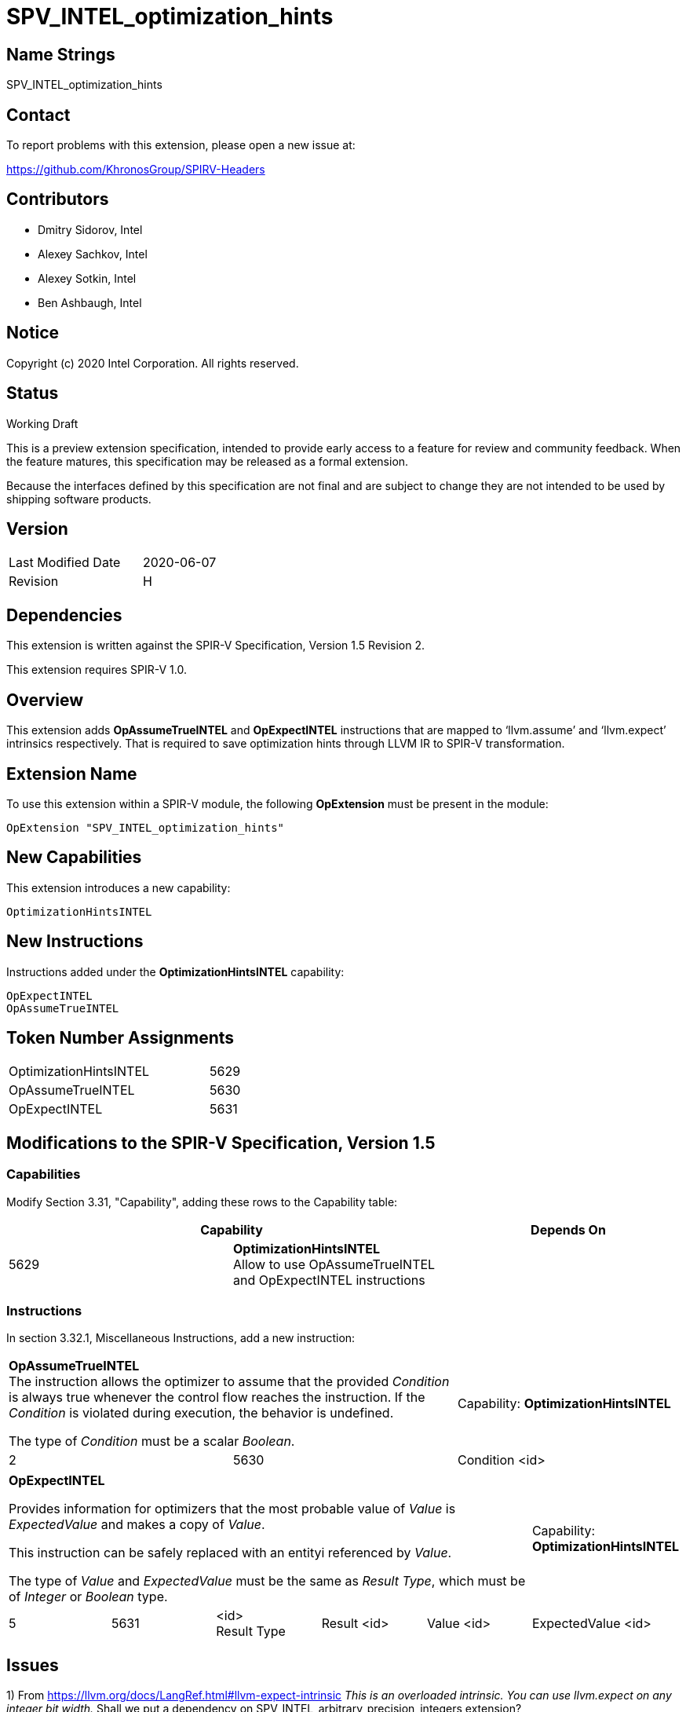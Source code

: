 SPV_INTEL_optimization_hints
============================

Name Strings
------------

SPV_INTEL_optimization_hints

Contact
-------

To report problems with this extension, please open a new issue at:

https://github.com/KhronosGroup/SPIRV-Headers

Contributors
------------

- Dmitry Sidorov, Intel
- Alexey Sachkov, Intel
- Alexey Sotkin, Intel
- Ben Ashbaugh, Intel

Notice
------

Copyright (c) 2020 Intel Corporation.  All rights reserved.

Status
------

Working Draft

This is a preview extension specification, intended to provide early access to a
feature for review and community feedback. When the feature matures, this
specification may be released as a formal extension.

Because the interfaces defined by this specification are not final and are
subject to change they are not intended to be used by shipping software
products.

Version
-------

[width="40%",cols="25,25"]
|========================================
| Last Modified Date | 2020-06-07
| Revision           | H
|========================================

Dependencies
------------

This extension is written against the SPIR-V Specification,
Version 1.5 Revision 2.

This extension requires SPIR-V 1.0.

Overview
--------

This extension adds *OpAssumeTrueINTEL* and *OpExpectINTEL* instructions that
are mapped to ‘llvm.assume’ and ‘llvm.expect’ intrinsics respectively. That is
required to save optimization hints through LLVM IR to SPIR-V transformation.

Extension Name
--------------

To use this extension within a SPIR-V module, the following *OpExtension* must
be present in the module:

----
OpExtension "SPV_INTEL_optimization_hints"
----

New Capabilities
----------------
This extension introduces a new capability:

----
OptimizationHintsINTEL
----

New Instructions
----------------
Instructions added under the *OptimizationHintsINTEL* capability:

----
OpExpectINTEL
OpAssumeTrueINTEL
----

Token Number Assignments
------------------------
[width="45%",cols="30,15"]
|===============================
| OptimizationHintsINTEL | 5629
| OpAssumeTrueINTEL      | 5630
| OpExpectINTEL          | 5631
|===============================

Modifications to the SPIR-V Specification, Version 1.5
------------------------------------------------------

Capabilities
~~~~~~~~~~~~

Modify Section 3.31, "Capability", adding these rows to the Capability table:

--
[options="header"]
|====
2+^| Capability ^| Depends On
| 5629 | *OptimizationHintsINTEL* +
Allow to use OpAssumeTrueINTEL and OpExpectINTEL instructions |
|====
--

Instructions
~~~~~~~~~~~~

In section 3.32.1, Miscellaneous Instructions, add a new instruction:

[cols="3", width="100%"]
|=====
2+^|*OpAssumeTrueINTEL* +
The instruction allows the optimizer to assume that the provided _Condition_ is
always true whenever the control flow reaches the instruction. If the
_Condition_ is violated during execution, the behavior is undefined.

The type of _Condition_ must be a scalar _Boolean_.
| Capability:
*OptimizationHintsINTEL*

| 2 | 5630 | Condition <id>
|=====

[cols="6", width="100%"]
|=====
5+^|*OpExpectINTEL* +

Provides information for optimizers that the most probable value of _Value_ is
_ExpectedValue_ and makes a copy of _Value_.

This instruction can be safely replaced with an entityi referenced by _Value_.

The type of _Value_ and _ExpectedValue_ must be the same as _Result Type_,
which must be of _Integer_ or _Boolean_ type.

| Capability:
*OptimizationHintsINTEL*

| 5 | 5631 | <id> +
Result Type | Result <id> | Value <id> | ExpectedValue <id>
|=====

Issues
------

1) From https://llvm.org/docs/LangRef.html#llvm-expect-intrinsic
_This is an overloaded intrinsic. You can use llvm.expect on any integer bit
width._
Shall we put a dependency on SPV_INTEL_arbitrary_precision_integers extension?

Resolution:

No need.

Revision History
----------------

[cols="5,15,15,70"]
[grid="rows"]
[options="header"]
|========================================
|Rev|Date|Author|Changes
|A|2020-04-02|Dmitry Sidorov|Initial revision
|B|2020-04-03|Dmitry Sidorov|Switch Expected from Decoration to instruction
|C|2020-04-07|Dmitry Sidorov|Apply Alexey's suggestions
|D|2020-04-08|Dmitry Sidorov|Rename the extension to SPV_INTEL_optimization_hints
|E|2020-04-08|Dmitry Sidorov|Assign reserved values
|F|2020-04-30|Dmitry Sidorov|Switch AssumeTrue from Decoration to instruction
|G|2020-05-12|Dmitry Sidorov|Fix typos
|H|2020-06-07|Dmitry Sidorov|Update instructions' descriptions
|========================================

